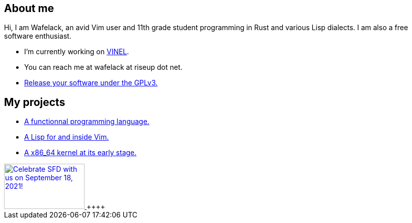 == About me 

Hi, I am Wafelack, an avid Vim user and 11th grade student programming in Rust and various Lisp dialects.
I am also a free software enthusiast.

* I'm currently working on link:https://github.com/Wafelack/VINEL[VINEL].
* You can reach me at wafelack at riseup dot net.
* link:https://lukesmith.xyz/articles/why-i-use-the-gpl-and-not-cuck-licenses[Release your software under the GPLv3.]

== My projects

* link:https://github.com/wafelack/Orion[A functionnal programming language.]
* link:https://github.com/wafelack/VINEL[A Lisp for and inside Vim.]
* link:https://github.com/wafelack/Kernel[A x86_64 kernel at its early stage.]

++++
 <a href="https://www.softwarefreedomday.org/">
    <img src="https://www.softwarefreedomday.org/countdown/banner1-UTC-5-en.png" border="0" width="160" height="90" alt="Celebrate SFD with us on September 18, 2021!" title="Celebrate SFD with us on September 18, 2021!">
</a>
 ++++

